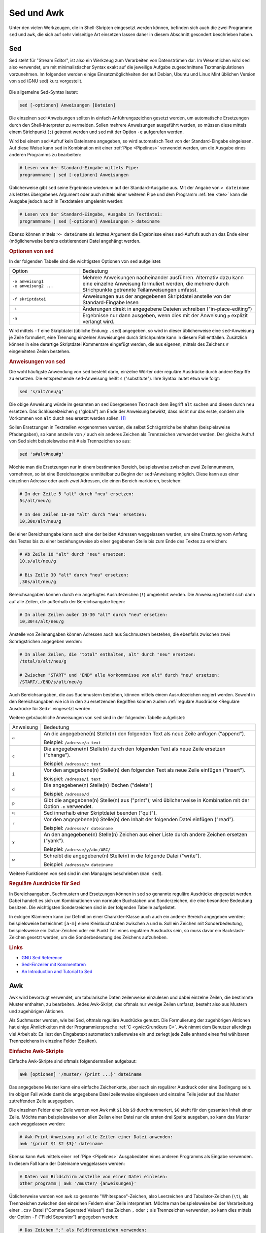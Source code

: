 
.. _Sed und Awk:

Sed und Awk
===========

Unter den vielen Werkzeugen, die in Shell-Skripten eingesetzt werden können,
befinden sich auch die zwei Programme ``sed`` und ``awk``, die sich auf sehr
vielseitige Art einsetzen lassen daher in diesem Abschnitt gesondert beschrieben
haben.

.. index:: sed
.. _Sed:

Sed
---

Sed steht für "Stream Editor", ist also ein Werkzeug zum Verarbeiten von
Datenströmen dar. Im Wesentlichen wird ``sed`` also verwendet, um mit
minimalistischer Syntax exakt auf die jeweilige Aufgabe zugeschnittene
Textmanipulationen vorzunehmen. Im folgenden werden einige Einsatzmöglichkeiten
der auf Debian, Ubuntu und Linux Mint üblichen Version von ``sed`` (GNU sed)
kurz vorgestellt.

.. figure:: sed.png
    :name: fig-sed
    :alt:  fig-sed
    :align: center
    :width: 15%

Die allgemeine Sed-Syntax lautet:

.. code-block:: bash

    sed [-optionen] Anweisungen [Dateien]

Die einzelnen ``sed``-Anweisungen sollten in einfach Anführungszeichen gesetzt
werden, um automatische Ersetzungen durch den Shell-Interpreter zu vermeiden.
Sollen mehrere Anweisungen ausgeführt werden, so müssen diese mittels einem
Strichpunkt (``;``) getrennt werden und ``sed`` mit der Option ``-e`` aufgerufen
werden. 

Wird bei einem ``sed``-Aufruf kein Dateiname angegeben, so wird automatisch Text
von der Standard-Eingabe eingelesen. Auf diese Weise kann ``sed`` in Kombination
mit einer :ref:`Pipe <Pipelines>` verwendet werden, um die Ausgabe eines anderen
Programms zu bearbeiten:

.. code-block:: bash

    # Lesen von der Standard-Eingabe mittels Pipe:
    programmname | sed [-optionen] Anweisungen

Üblicherweise gibt ``sed`` seine Ergebnisse wiederum auf der Standard-Ausgabe
aus. Mit der Angabe von ``> dateiname`` als letztes übergebenes Argument oder
auch mittels einer weiteren Pipe und dem Programm :ref:`tee <tee>` kann die
Ausgabe jedoch auch in Textdateien umgelenkt werden: 

.. code-block:: bash

    # Lesen von der Standard-Eingabe, Ausgabe in Textdatei:
    programmname | sed [-optionen] Anweisungen > dateiname

Ebenso können mittels ``>> dateiname`` als letztes Argument die Ergebnisse eines
``sed``-Aufrufs auch an das Ende einer (möglicherweise bereits existierenden)
Datei angehängt werden.


.. _Optionen von sed:

.. rubric:: Optionen von ``sed``

In der folgenden Tabelle sind die wichtigsten Optionen von ``sed`` aufgelistet:

.. list-table:: 
    :name: tab-sed-optionen
    :widths: 20 50 

    * - Option
      - Bedeutung
    * - | ``-e anweisung1``
        | ``-e anweisung2 ...``
      - Mehrere Anweisungen nacheinander ausführen. Alternativ dazu kann eine
        einzelne Anweisung formuliert werden, die mehrere durch Strichpunkte
        getrennte Teilanweisungen umfasst.
    * - ``-f skriptdatei``
      - Anweisungen aus der angegebenen Skriptdatei anstelle von der
        Standard-Eingabe lesen
    * - ``-i``
      - Änderungen direkt in angegebene Dateien schreiben ("in-place-editing")
    * - ``-n``
      - Ergebnisse nur dann ausgeben, wenn dies mit der Anweisung ``p`` explizit
        verlangt wird.

Wird mittels ``-f`` eine Skriptdatei (übliche Endung: ``.sed``) angegeben, so
wird in dieser üblicherweise eine ``sed``-Anweisung je Zeile formuliert, eine
Trennung einzelner Anweisungen durch Strichpunkte kann in diesem Fall entfallen.
Zusätzlich können in eine derartige Skriptdatei Kommentare eingefügt werden,
die aus eigenen, mittels des Zeichens ``#`` eingeleiteten Zeilen bestehen.


.. _Anweisungen von sed:

.. rubric:: Anweisungen von ``sed``

Die wohl häufigste Anwendung von ``sed`` besteht darin, einzelne Wörter oder
reguläre Ausdrücke durch andere Begriffe zu ersetzen. Die entsprechende
``sed``-Anweisung heißt ``s`` ("substitute"). Ihre Syntax lautet etwa wie
folgt:

.. code-block:: bash

    sed 's/alt/neu/g'

Die obige Anweisung würde im gesamten an ``sed`` übergebenen Text nach dem
Begriff ``alt`` suchen und diesen durch ``neu`` ersetzen. Das Schlüsselzeichen
``g`` ("global") am Ende der Anweisung bewirkt, dass nicht nur das erste,
sondern alle Vorkommen von ``alt`` durch ``neu`` ersetzt werden sollen. [#]_

Sollen Ersetzungen in Textstellen vorgenommen werden, die selbst Schrägstriche
beinhalten (beispielsweise Pfadangaben), so kann anstelle von ``/`` auch ein
anderes Zeichen als Trennzeichen verwendet werden. Der gleiche Aufruf von Sed
sieht beispielsweise mit ``#`` als Trennzeichen so aus:

.. code-block:: bash

    sed 's#alt#neu#g'

Möchte man die Ersetzungen nur in einem bestimmten Bereich, beispielsweise
zwischen zwei Zeilennummern, vornehmen, so ist eine Bereichsangabe unmittelbar
zu Beginn der ``sed``-Anweisung möglich. Diese kann aus einer einzelnen Adresse
oder auch zwei Adressen, die einen Bereich markieren, bestehen:

.. code-block:: bash

    # In der Zeile 5 "alt" durch "neu" ersetzen:
    5s/alt/neu/g

    # In den Zeilen 10-30 "alt" durch "neu" ersetzen:
    10,30s/alt/neu/g

Bei einer Bereichsangabe kann auch eine der beiden Adressen weggelassen werden,
um eine Ersetzung vom Anfang des Textes bis zu einer beziehungsweise ab einer
gegebenen Stelle bis zum Ende des Textes zu erreichen:

.. code-block:: bash

    # Ab Zeile 10 "alt" durch "neu" ersetzen:
    10,s/alt/neu/g

    # Bis Zeile 30 "alt" durch "neu" ersetzen:
    ,30s/alt/neu/g

Bereichsangaben können durch ein angefügtes Ausrufezeichen (``!``) umgekehrt
werden. Die Anweisung bezieht sich dann auf alle Zeilen, die außerhalb der
Bereichsangabe liegen:

.. code-block:: bash

    # In allen Zeilen außer 10-30 "alt" durch "neu" ersetzen:
    10,30!s/alt/neu/g

Anstelle von Zeilenangaben können Adressen auch aus Suchmustern bestehen, die
ebenfalls zwischen zwei Schrägstrichen angegeben werden:

.. code-block:: bash

    # In allen Zeilen, die "total" enthalten, alt" durch "neu" ersetzen:
    /total/s/alt/neu/g

    # Zwischen "START" und "END" alle Vorkommnisse von alt" durch "neu" ersetzen:
    /START/,/END/s/alt/neu/g

Auch Bereichsangaben, die aus Suchmustern bestehen, können mittels einem
Ausrufezeichen negiert werden. Sowohl in den Bereichsangaben wie ich in den zu
ersetzenden Begriffen können zudem :ref:`reguläre Ausdrücke <Reguläre
Ausdrücke für Sed>` eingesetzt werden.

Weitere gebräuchliche Anweisungen von ``sed`` sind in der folgenden Tabelle
aufgelistet:

.. list-table:: 
    :name: tab-sed-anweisungen
    :widths: 10 70 

    * - Anweisung
      - Bedeutung
    * - ``a``
      - An die angegebene(n) Stelle(n) den folgenden Text als neue Zeile anfügen
        ("append"). 
        
        Beispiel: ``/adresse/a text``
    * - ``c`` 
      - Die angegebene(n) Stelle(n) durch den folgenden Text als neue Zeile
        ersetzen ("change"). 
        
        Beispiel: ``/adresse/c text``
    * - ``i``
      - Vor den angegebene(n) Stelle(n) den folgenden Text als neue Zeile
        einfügen ("insert").

        Beispiel: ``/adresse/i text``
    * - ``d``
      - Die angegebene(n) Stelle(n) löschen ("delete")

        Beispiel: ``/adresse/d``
    * - ``p`` 
      - Gibt die angegebene(n) Stelle(n) aus ("print"); wird üblicherweise in
        Kombination mit der Option ``-n`` verwendet.
    * - ``q``
      - Sed innerhalb einer Skriptdatei beenden ("quit").
    * - ``r`` 
      - Vor den angegebene(n) Stelle(n) den Inhalt der folgenden Datei einfügen
        ("read").

        Beispiel: ``/adresse/r dateiname``
    * - ``y`` 
      - An den angegebene(n) Stelle(n) Zeichen aus einer Liste durch andere
        Zeichen ersetzen ("yank").

        Beispiel: ``/adresse/y/abc/ABC/``
    * - ``w`` 
      - Schreibt die angegebene(n) Stelle(n) in die folgende Datei ("write"). 

        Beispiel: ``/adresse/w dateiname``

Weitere Funktionen von ``sed`` sind in den Manpages beschrieben (``man sed``).


.. _Reguläre Ausdrücke für Sed:

.. rubric:: Reguläre Ausdrücke für Sed

In Bereichsangaben, Suchmustern und Ersetzungen können in ``sed`` so genannte
reguläre Ausdrücke eingesetzt werden. Dabei handelt es sich um Kombinationen von
normalen Buchstaben und Sonderzeichen, die eine besondere Bedeutung besitzen.
Die wichtigsten Sonderzeichen sind in der folgenden Tabelle aufgelistet.

.. only:: html

    .. list-table:: 
        :name: tab-sed-sonderzeichen
        :widths: 10 50 

        * - Sonderzeichen
          - Bedeutung
        * - ``^`` 
          - Zeilenanfang
        * - ``$`` 
          - Zeilenende 
        * - ``.``
          - ein beliebiges Zeichen (außer dem Newline-Zeichen ``\n``)
        * - ``[A-Z]`` 
          - ein Großbuchstabe 
        * - ``[a-z]`` 
          - ein Kleinbuchstabe
        * - ``[0-9]`` 
          - eine Ziffer
        * - ``[abc123]`` 
          - ein Zeichen aus der angegebenen Menge an Buchstaben oder Ziffern
        * - ``[^abc123]`` 
          - ein beliebiges Zeichen außer der angegebenen Menge an Buchstaben oder
            Ziffern
        * - ``\( \)``
          - Gruppierung der zwischen den Klammern angegebenen Zeichen zu einem
            einzigen Ausdruck.
            
            Die Textstellen, auf welche die einzelnen Gruppierungen zutreffen,
            können bei Ersetzungen mittels ``\1``, ``\2``,
            ``\3`` usw. wieder eingesetzt werden.
        * - ``\{m,n\}``
          - mindestens  :math:`m` und höchstens :math:`n` Wiederholungen des
            vorhergehenden Zeichens oder der vorangehenden Gruppierung.

            Mit ``\{m\}`` kann die Anzahl auf genau :math:`m`, mit ``\{m,\}``
            auf mindestens :math:`m` festgelegt werden.
        * - ``*``
          - keine, eine oder beliebig viele Wiederholungen des vorhergehenden
            Zeichens oder der vorangehenden Gruppierung
        * - ``\< \>`` 
          - Wortanfang und Wortende
        * - ``&``
          - Bei Ersetzungen entspricht ``&`` der gesamten Textstelle, auf welche das
            angegebene Suchmuster zugetrifft.

.. raw:: latex

    \label{tab-sed-sonderzeichen}
    \vspace*{1cm}
    {\centering 
    \begin{tabulary}{\linewidth}{|p{5cm}|p{10cm}|} \hline
    Sonderzeichen & Bedeutung \\ \hline
    \code{\textasciicircum{}} & Zeilenanfang \\ \hline
    \code{\$} & Zeilenende \\ \hline
    \code{.} & ein beliebiges Zeichen (außer dem Newline-Zeichen \code{\textbackslash{}n}) \\ \hline
    \code{{[}abc123{]}} & ein Zeichen aus der angegebenen Menge an Buchstaben oder Zahlen \\ \hline
    \code{{[}\textasciicircum{}abc123{]}} & ein beliebiges Zeichen außer der angegebenen Menge an Buchstaben oder Zahlen \\ \hline
    \code{\textbackslash{}( \textbackslash{})} & Gruppierung der zwischen den
    Klammern angegebenen Zeichen zu einem einzigen Ausdruck. Die Textstellen,
    auf welche die einzelnen Gruppierungen zutreffen, können bei Ersetzungen mittels \code{\textbackslash{}1},
    \code{\textbackslash{}2}, \code{\textbackslash{}3} usw. wieder eingesetzt werden. \\ \hline
    \code{\textbackslash{}\{m,n\textbackslash{}\}} & mindestens  \(m\) und höchstens \(n\) Wiederholungen des
    vorhergehenden Zeichens oder der vorangehenden Gruppierung. Mit
    \code{\textbackslash{}\{m\textbackslash{}\}} kann die Anzahl auf genau \(m\), mit
    \code{\textbackslash{}\{m,\}} auf mindestens \(m\) festgelegt werden. \\ \hline
    \code{*} & keine, eine oder beliebig viele Wiederholungen des vorhergehenden
    Zeichens oder der vorangehenden Gruppierung \\ \hline
    \code{\textbackslash{}\textless{} \textbackslash{}\textgreater{}} & Wortanfang und Wortende \\ \hline
    \code{\&} & Bei Ersetzungen entspricht \code{\&} der gesamten Textstelle, auf welche das angegebene Suchmuster zugetrifft. \\
    \hline
    \end{tabulary} 
    } 

In eckigen Klammern kann zur Definition einer Charakter-Klasse auch auch ein
anderer Bereich angegeben werden; beispielsweise bezeichnet ``[a-m]`` einen
Kleinbuchstaben zwischen ``a`` und ``m``. Soll ein Zeichen mit Sonderbedeutung,
beispielsweise ein Dollar-Zeichen oder ein Punkt Teil eines regulären Ausdrucks
sein, so muss davor ein Backslash-Zeichen gesetzt werden, um die Sonderbedeutung
des Zeichens aufzuheben.

..  \code{\$} & Zeilenende  \\
..  \code{.} & ein beliebiges Zeichen (außer dem Newline-Zeichen \code{\textbackslash{}n}) \\
..  \code{{[}abc123{]}} &  ein Zeichen aus der angegebenen Menge an Buchstaben oder Zahlen \\
..  * - ``[^abc123]`` 
..  - ein beliebiges Zeichen außer der angegebenen Menge an Buchstaben oder
..  Zahlen
..  * - ``\( \)``
..  - Gruppierung der zwischen den Klammern angegebenen Zeichen zu einem
..  einzigen Ausdruck.

..  Die Textstellen, auf welche die einzelnen Gruppierungen zutreffen,
..  können bei Ersetzungen mittels ``\1``, ``\2``,
..  ``\3`` usw. wieder eingesetzt werden.
..  * - ``\{m,n\}``
..  - mindestens  :math:`m` und höchstens :math:`n` Wiederholungen des
..  vorhergehenden Zeichens oder der vorangehenden Gruppierung.

..  Mit ``\{m\}`` kann die Anzahl auf :math:`m`, mit ``\{m,}`` auf
..  mindestens :math:`m` festgelegt werden.
..  * - ``*``
..  - keine, eine oder beliebig viele Wiederholungen des vorhergehenden
..  Zeichens oder der vorangehenden Gruppierung
..  * - ``\< \>`` 
..  - Wortanfang und Wortende
..  * - ``&``
..  - Bei Ersetzungen entspricht ``&`` der gesamten Textstelle, auf welche das
..  angegebene Suchmuster zugetrifft.


.. PatternSpace und Holdspace
.. Multiline

.. rubric:: Links

* `GNU Sed Reference <https://www.gnu.org/software/sed/manual/sed.html>`_
* `Sed-Einzeiler mit Kommentaren <http://sed.sourceforge.net/sed1line_de.html>`_
* `An Introduction and Tutorial to Sed <http://www.grymoire.com/Unix/Sed.html>`_

.. index:: awk
.. _Awk:

Awk
---

Awk wird bevorzugt verwendet, um tabularische Daten zeilenweise einzulesen und
dabei einzelne Zeilen, die bestimmte Muster enthalten, zu bearbeiten. Jedes
Awk-Skript, das oftmals nur wenige Zeilen umfasst, besteht also aus Mustern und
zugehörigen Aktionen.

Als Suchmuster werden, wie bei Sed, oftmals reguläre Ausdrücke genutzt. Die
Formulierung der zugehörigen Aktionen hat einige Ähnlichkeiten mit der
Programmiersprache :ref:`C <gwic:Grundkurs C>`. Awk nimmt dem Benutzer
allerdings viel Arbeit ab: Es liest den Eingabetext automatisch zeilenweise ein
und zerlegt jede Zeile anhand eines frei wählbaren Trennzeichens in einzelne
Felder (Spalten).

.. _Einfache Awk-Skripte:

.. rubric:: Einfache Awk-Skripte

Einfache Awk-Skripte sind oftmals folgendermaßen aufgebaut:

.. code-block:: bash

    awk [optionen] '/muster/ {print ...}' dateiname

Das angegebene Muster kann eine einfache Zeichenkette, aber auch ein regulärer
Ausdruck oder eine Bedingung sein. Im obigen Fall würde damit die angegebene
Datei zeilenweise eingelesen und einzelne Teile jeder auf das Muster
zutreffenden Zeile ausgegeben.

Die einzelnen Felder einer Zeile werden von Awk mit ``$1`` bis ``$9``
durchnummeriert, ``$0`` steht für den gesamten Inhalt einer Zeile. Möchte man
beispielsweise von allen Zeilen einer Datei nur die ersten drei Spalte ausgeben,
so kann das Muster auch weggelassen werden:

.. code-block:: bash

    # Awk-Print-Anweisung auf alle Zeilen einer Datei anwenden:
    awk '{print $1 $2 $3}' dateiname
    
Ebenso kann Awk mittels einer :ref:`Pipe <Pipelines>` Ausgabedaten eines anderen
Programms als Eingabe verwenden. In diesem Fall kann der Dateiname weggelassen
werden:

.. code-block:: bash

   # Daten vom Bildschirm anstelle von einer Datei einlesen:
   other_programm | awk '/muster/ {anweisungen}' 

Üblicherweise werden von ``awk`` so genannte "Whitespace"-Zeichen, also
Leerzeichen und Tabulator-Zeichen (``\t``), als Trennzeichen zwischen den
einzelnen Feldern einer Zeile interpretiert. Möchte man beispielsweise bei der
Verarbeitung einer ``.csv``-Datei ("Comma Seperated Values") das Zeichen ``,``
oder ``;`` als Trennzeichen verwenden, so kann dies mittels der Option ``-F``
("Field Seperator") angegeben werden:

.. code-block:: bash

    # Das Zeichen ";" als Feldtrennzeichen verwenden:
    awk -F ";" '/muster/ {anweisungen}' dateiname

In einem Awk-Skript können auch mehrere Muster-Anweisungs-Paare in folgender
Form angegeben werden:

.. code-block:: bash

    # Mehrere Muster-Anweisungspaare angeben:
    awk [optionen] '/muster1/ {anweisung1} /muster2/ {anweisung2} ...' dateiname

In einer Shellskript-Datei können die einzelnen Anweisungen zur besseren
Lesbarkeit auch untereinander geschrieben werden:

.. code-block:: bash

    # Mehrere Muster-Anweisungspaare, andere Form:
    awk [optionen] '/muster1/ {anweisung1} 
                    /muster2/ {anweisung2} 
                    ... ' dateiname

In diesem Fall wird bei jeder eingelesenen Zeile zunächst das erste Muster
geprüft und gegebenenfalls der zugehörige Anweisungsblock ausgeführt. Wenn das
erste Muster nicht zutrifft, wird geprüft, ob das zweite Muster zutrifft, usw.
Sobald ein Muster zutrifft, werden also die entsprechenden Anweisungen
ausgeführt, und Awk fährt mit dem Einlesen der nächsten Zeile fort. Die
einzelnen Muster-Anweisungs-Paare werden somit als einander ausschließende
Entweder-Oder-Abfragen interpretiert. Das vorrangige Suchmuster muss also an
erster Stelle stehen, da es sonst gegebenenfalls nicht ausgeführt wird.

Soll ein Anweisungsblock ausgeführt werden, wenn wahlweise das eine und/oder ein
anderes Muster auftritt, so können diese in folgender Form angeben werden:

.. code-block:: bash

    # Ausführung, wenn muster1 oder muster2 oder beide zutreffen:
    awk [optionen] '/muster1/ || /muster2/ {anweisungen}' dateiname

Das Zeichen ``||`` entspricht somit, ebenso wie in der Programmiersprache C,
einem logischen ``ODER``. Soll ein Anweisungsblock hingegen nur dann ausgeführt
werden, wenn sowohl das eine als auch das andere Muster auftritt, so kann
folgende Syntax verwendet werden:

.. code-block:: bash

    # Ausführung nur, wenn sowohl muster1 und muster2 zutreffen:
    awk [optionen] '/muster1/ && /muster2/ {anweisungen}' dateiname

Das Zeichen ``&&`` entspricht, ebenso wie in C, einem logischen ``UND``. Mittels
``||`` beziehungsweise ``&&`` können auch mehr als zwei (Teil-)Muster kombiniert
werden; bei Bedarf können runde Klammern gesetzt werden, um die gewünschte
Kombination der Ausdrücke zu erreichen (siehe :ref:`Aussagenlogik
<gwm:Verknüpfungen von Aussagen>`).

.. rubric:: BEGIN- und END-Anweisungen

In Awk kann man je einen Anweisungsblock einmalig zu Beginn beziehungsweise
einmalig am Ende eines Skripts ausführen. ``BEGIN``-Anweisungen können
beispielsweise dazu genutzt werden, um Header-Zeilen in eine Ausgabe-Datei zu
schreiben, bevor die eigentlichen Daten verarbeitet werden. 

.. code-block:: bash

   awk 'BEGIN {anweisungen} /muster/ {anweisungen}' dateiname

Entsprechend können mittels einer ``END``-Anweisung zusätzliche Informationen
am Ende der Datenverarbeitung ausgegeben werden:

.. code-block:: bash

   awk '/muster/ {anweisungen} END {anweisungen}' dateiname

``END``-Anweisungen sind insbesondere praktisch, wenn mehrere Werte summiert
werden und das Ergebnis am Ende ausgegeben werden soll. Dies ist, wie im
nächsten Abschnitt beschrieben, durch die Verwendung von Variablen möglich.


.. _Variablen und arithmetische Operationen:

.. rubric:: Variablen und arithmetische Operationen

In Awk lassen sich auf sehr einfache Weise einzelne Werte in Variablen
speichern. Dazu wird folgende Syntax verwendet::

    varname=wert

Die Definition einer Variablen kann an jeder beliebigen Stelle innerhalb eines
Awk-Skripts erfolgen. Mittels ``print varname`` kann der gespeicherte Wert
wieder ausgegeben werden. Die Variablen ``$0`` für den Inhalt der aktuellen
Zeile sowie die Variablen ``$1`` bis ``$9`` für die einzelnen Felder der
aktuellen Zeile sind bereits vordefiniert.

In Awk werden alle Variablen als Zeichenketten interpretiert. Dennoch können
einfache arithmetische Operationen auf Variablen angewendet werden;
beispielsweise kann mit ``awk '{prod=$1*$2 ; print $1 $2 prod}'`` eine
zweispaltige Datentabelle um eine dritte Spalte ergänzt werden, deren Werte in
jeder Zeile dem Produkt der ersten beiden Spalten entspricht. [#]_

Einer Variablen kann nicht nur mittels des üblichen Zuweisungsoperators ``=``,
sondern auch beispielsweise mittels ``+=`` ein Wert zugewiesen werden. Hierbei
wird der bisherige Wert der Variablen um den auf der rechten Seite stehenden
Ausdruck erhöht. Da jede neu definierte Variable in Awk zunächst den Wert Null
hat, können auf diese Weise beispielsweise alle in einer Spalte stehenden
Zahlenwerte aufaddiert werden. Das Ergebnis kann dann mittels eines
``END``-Blocks ausgegeben werden:

.. code-block:: bash

    # Dateigrößen des aktuellen Verzeichnisses ausgeben:
    # (Die 5. Spalte von `ls -l` gibt die Dateigröße an)
    ls -l | awk '{print $5}' 

    # Alle Werte zur Gesamtgröße aufsummieren:
    ls -l | awk '{sum += $5} END {print "Gesamt:\t" sum}' 

.. _Reguläre Ausdrücke für Awk:

.. rubric:: Reguläre Ausdrücke für Awk

In den angegebenen Mustern können auch in Awk reguläre Ausdrücke eingesetzt
werden; damit sind Kombinationen von normalen Buchstaben und Sonderzeichen
gemeint, wobei letztere die eine besondere Bedeutung besitzen. Die wichtigsten
Sonderzeichen sind in der folgenden Tabelle aufgelistet.

.. list-table:: 
    :name: tab-awk-sonderzeichen
    :widths: 10 50 

    * - Sonderzeichen
      - Bedeutung
    * - ``^`` 
      - Zeilenanfang
    * - ``$`` 
      - Zeilenende 
    * - ``.``
      - ein beliebiges Zeichen
    * - ``[A-Z]`` 
      - ein Großbuchstabe
    * - ``[a-z]`` 
      - ein Kleinbuchstabe
    * - ``[0-9]`` 
      - eine Ziffer
    * - ``[abc123]`` 
      - ein Zeichen aus der angegebenen Menge an Buchstaben oder Ziffern. 
    * - ``[^abc123]`` 
      - ein beliebiges Zeichen außer der angegebenen Menge an Buchstaben oder
        Ziffern
    * - ``( )``
      - Gruppierung der zwischen den Klammern angegebenen Zeichen zu einem
        einzigen Ausdruck.
    * - ``|``
      - entweder der vor unmittelbar vor oder unmittelbar nach ``|`` stehende
        Audruck (oder die entsprechende Gruppierung)
    * - ``+``
      - eine oder beliebig viele Wiederholungen des vorhergehenden
        Zeichens oder der vorangehenden Gruppierung
    * - ``*``
      - keine, eine oder beliebig viele Wiederholungen des vorhergehenden
        Zeichens oder der vorangehenden Gruppierung
    * - ``?``
      - kein oder genau ein Vorkommen des vorhergehenden Zeichens oder der
        vorangehenden Gruppierung
    * - ``{m,n}``
      - mindestens :math:`m` und höchstens :math:`n` Wiederholungen des
        vorhergehenden Zeichens oder der vorangehenden Gruppierung.
        Mit ``{m}`` kann die Anzahl auf genau :math:`m`, mit ``{m,}`` auf
        mindestens :math:`m` festgelegt werden.


Im Gegensatz zu den :ref:`regulären Ausdrücken für Sed <Reguläre Ausdrücke für
Sed>` haben runde und geschweifte Klammern standardmäßig die oben angegebene
Sonderbedeutung; soll das jeweilige Zeichen an sich Teil eines regulären
Ausdrucks sein, so muss davor ein Backslash-Zeichen gesetzt werden.

.. rubric:: Bedingungen als Muster

Nicht nur reguläre Ausdrücke, sondern auch Bedingungen können als Muster zur
Auswahl der zu bearbeitenden Zeilen genutzt werden. Sollen beispielsweise alle
Zeilen einer Tabelle ausgegeben werden, deren Wert in der dritten Spalte
:math:`\ge 50` ist, so könnte man folgendes schreiben:

.. code-block:: bash

    # Print-Anweisung unter einer bestimmten Bedingung ausführen:
    awk '$3 >= 50 {print $0}' dateiname

Für Werte-Vergleiche können folgende Operatoren genutzt werden:

.. list-table:: 
    :name: tab-vergleichssoperatoren
    :widths: 20 50 

    * - Operator
      - Beschreibung
    * - ``==``
      - Test auf Wertgleichheit 
    * - ``!=``
      - Test auf Ungleichheit
    * - ``<``
      - Test, ob kleiner
    * - ``<=``
      - Test, ob kleiner oder gleich
    * - ``=>``
      - Test, ob größer oder gleich
    * - ``>``
      - Test, ob größer

Auch bei Werte-Vergleichen können mehrere Bedingungen mittels ``&&`` als
``UND``-Verknüpfung beziehungsweise ``||`` als ``ODER``-Verknüpfung zu einer
Gesamt-Bedingung kombiniert werden; ebenso sind Kombinationen von
Werte-Vergleichen und normalen Suchmustern oder regulären Ausdrücken möglich.
Zur Gruppierung einzelner Teilbedingungen können wiederum runde Klammern gesetzt
werden. 

Der Istgleich-Operator ``==`` kann zudem verwendet werden, um eine Spalte mit
einer Zeichenkette zu vergleichen, beispielsweise ``$1 == "Hallo"``.

.. Bedingungen mittels ``if (condition)``, um auch Werte von Variablen prüfen
.. zu können.

.. xpdf:
.. Warning: Cannot convert string
.. "-*-courier-medium-r-normal--12-*-*-*-*-*-iso8859-1" to type FontStruct
.. 

.. ls -l | awk '/4,0K/ || /Mai/ {printf("%-20s\t %10i\n", $9, $5)}'

.. Formattierte Ausgabe     Dougherty 214

.. Ein weiterer Vorteil von Awk ist, dass auf einfache Weise
.. Variablen angelegt werden können. Mit diesen können dann beispielsweise einfache
.. arithmetische Operationen ausgeführt und die Ergebnisse ausgegeben werden.

.. Im folgenden werden einige Einsatzmöglichkeiten der auf
.. Debian, Ubuntu und Linux Mint üblichen Version von ``awk`` (GNU awk) kurz
.. vorgestellt.


..  Die allgemeine Awk-Syntax lautet:

..  .. code-block:: bash

    ..  awk [-optionen] Anweisungen [Datei]

..  Die einzelnen ``awk``-Anweisungen sollten in einfach Anführungszeichen gesetzt
..  werden, um automatische Ersetzungen durch den Shell-Interpreter zu vermeiden.
..  Sollen mehrere Anweisungen ausgeführt werden, so müssen diese in geschweifte
..  Klammern gesetzt und einem Strichpunkt (``;``) getrennt werden. Diese Variante
..  wird für kurze Awk-Skripte verwendet, die nur eine oder zwei Zeilen Code
..  umfassen. Längere Awk-Skripte werden üblicherweise in Dateien mit der Endung
..  ``.awk`` geschrieben und mittels der Option ``-f`` ohne weitere Anweisungen
..  aufgerufen.

..  Wird bei einem ``awk``-Aufruf kein Dateiname angegeben, so wird automatisch Text
..  von der Standard-Eingabe eingelesen. Auf diese Weise kann ``awk`` in Kombination
..  mit einer :ref:`Pipe <Pipelines>` verwendet werden, um die Ausgabe eines anderen
..  Programms zu bearbeiten:

..  .. code-block:: bash

    ..  # Lesen von der Standard-Eingabe mittels Pipe:
    ..  programmname | awk [-optionen] Anweisungen

..  Üblicherweise gibt ``awk`` seine Ergebnisse wiederum auf der Standard-Ausgabe
..  aus. Mit der Angabe von ``> dateiname`` als letztes übergebenes Argument oder
..  auch mittels einer weiteren Pipe und dem Programm :ref:`tee <tee>` kann die
..  Ausgabe jedoch auch in Textdateien umgelenkt werden: 

..  .. code-block:: bash

    ..  # Lesen von der Standard-Eingabe, Ausgabe in Textdatei:
    ..  programmname | awk [-optionen] Anweisungen > dateiname


..  .. _Optionen von awk:

..  .. rubric:: Optionen von ``awk``

..  In der folgenden Tabelle sind die wichtigsten Optionen von ``awk`` aufgelistet:

..  .. list-table:: 
    ..  :name: tab-sed-optionen
    ..  :widths: 20 50 

    ..  * - Option
      ..  - Bedeutung
    ..  * - ``-f skriptdatei``
      ..  - Anweisungen aus der angegebenen Skriptdatei anstelle von der
        ..  Standard-Eingabe lesen
    ..  * - ``-F symbol``
      ..  - Das angegebene Symbol als Feldtrenn-Zeichen verwenden 
        ..  (Standard: Leerzeichen)
    ..  * - ``-v varname=wert``
      ..  - Eine Variable mit einem bestimmten Wert definieren

..  Zusätzlich kann mittels der Option ``-p dateiname.awk`` eine anschließend
..  angegebene ``.awk``-Skriptdatei in einer ordentlich formatierten Form als
..  ``dateiname.awk`` ausgegeben werden.

..  In Skriptdateien können zusätzlich Kommentare eingefügt werden, die aus eigenen,
..  mittels des Zeichens ``#`` eingeleiteten Zeilen bestehen und die Lesbarkeit des
..  Skripts verbessern.


..  .. _Vordefinierte Variablen:

..  .. rubric:: Vordefinierte Variablen

..  Awk verfügt als Skriptsprache über einige automatisch definierte Variablen; die
..  wichtigsten sind in der folgenden Tabelle aufgelistet.

..  .. list-table:: 
    ..  :name: tab-awk-variablen
    ..  :widths: 20 50 

    ..  * - Variablenname
      ..  - Beschreibung
    ..  * - ``ARGC``
      ..  - Anzahl der Befehlszeilenparameter 
    ..  * - ``ARGV``
      ..  - Array der Befehlszeilenparameter. Die Indizes laufen von 0 bis ARGC-1.
        ..  Durch ändern von ARGV kann man vom Script aus weitere Dateien öffnen. 
    ..  * - ``CONVFMT``
      ..  - Das voreingestellte Format für Zahlen. Standardwert ist "%.6g". 
    ..  * - ``ENVIRON``
      ..  - Stellt die Umgebungsvariablen als assoziatives Array zur Verfügung. Z.B.
        ..  liefert ENVIRON["HOME"] unser Homerverzeichnis. 
    ..  * - ``ERRNO``
      ..  - Text zum letzten aufgetretenen Fehler bei einer Dateioperation 
    ..  * - ``FIELDWIDTHS``
      ..  - Wenn man diese Variable mit einer durch Leerzeichen getrennten Liste von
        ..  Zahlen füllt, so werden die Felder nicht durch die in FS angegebenen
        ..  Trennzeichen, sondern an den entsprechenden festen Positionen getrennt.
        ..  Ich verwende das oft, um vom Host per FTP übertragene Dateien in Felder
        ..  zu zerlegen und weiterzuverarbeiten. 
    ..  * - ``FNR``
      ..  - Die Nummer des aktuellen Eingabesatzes. Ein awk '{print FNR, $0}'
        ..  liefert ein Listing mit Zeilennummern. 
    ..  * - ``IGNORECASE``
      ..  - Hat diese Variable einen von Null verschiedenen Wert, so werden alle
        ..  Stringvergleiche, das Trennen der Eingabe mit FS bzw. RS und die
        ..  Auswertung regulärer Ausdrücke unabhängig von Groß- bzw. Kleinschreibung
        ..  vorgenommen. 
    ..  * - ``NF``
      ..  - Liefert die Anzahl Felder im aktuellen Eingabesatz. 
    ..  * - ``OFMT``
      ..  - Das Standard-Ausgabeformat für Zahlen. Voreingestellt ist "%.6g" 
    ..  * - ``OFS``
      ..  - Das Feldtrennzeichen für die Ausgabe. Voreingestellt ist ein
        ..  Leerzeichen. 
    ..  * - ``ORS``
      ..  - Das Satztrennzeichen für die Ausgabe. Voreingestellt ist LF. Braucht man
        ..  Zeilenenden im DOS-Format (CR+LF), kann man das (unter anderem) mit dem
        ..  awk erledigen: awk -v 'ORS=\r\n' '{print $0}' 

..  * - Sonderzeichen
..    - Bedeutung



..  Kennt (nur) 2 Datentypen (und Arrays davon):

..  * Gleitkommazahl: double, emuliert Integer (maximal 16 Stellen).
..  * Zeichenkette: dynamisch, beliebig lang.

..  Bietet mehrdimensionale, dynamische, assoziative Arrays
.. Die Verarbeitung von Zeichenketten ist einfach + sicher (keine
.. Speicherplatzreservierung oder -freigabe notwendig).

..  * AWKPATH legt Suchpfad fest (analog ``PATH``, d.h. eine Liste von durch ``:``
  ..  getrennten Verzeichnissen), in denen nach den per Option ``-f`` angegebenen
  ..  Awk-Dateien gesucht wird wenn sie nicht im aktuellen Verzeichnis gefunden
  ..  werden.

..  Zeichenkonstanten wie in C ('x') sind nicht verfügbar, sie sind allerdings durch
..  einbuchstabige Zeichenketten ("x") ersetzbar.

.. rubric:: Links

* `Awk Tutorial (PDF) <https://www.ostc.de/awk.pdf>`_
* `Einführung in Awk 1 <http://www.linux-schule.com/trans_html/007Awk/index.html>`_
* `Einführung in Awk 2 (PDF) <https://www.bg.bib.de/portale/bes/Scripting/AWK/awk.pdf>`_
* `Awk Wikibook <https://de.wikibooks.org/wiki/Awk>`_


..  https://www-user.tu-chemnitz.de/~hot/unix_linux_werkzeugkasten/awk.html
..  http://www.64-bit.de/dokumentationen/progr-software/a/005/awk.html

.. raw:: html

    <hr />

.. only:: html

    .. rubric:: Anmerkungen:

.. [#] Anstelle von ``g`` kann auch eine beliebige Zahl ``n`` angegeben werden,
    um nur das :math:`n`-te Vorkommen des angegebenen Begriffs zu ersetzen. 

    Neben dem Schlüsselzeichen ``g`` gibt es nur noch ein weiteres
    Schlüsselzeichen für die Substitutions-Anweisung, und zwar ``p``. Dieses
    wird nur in Verbindung mit der Option ``-n`` verwendet, die eine Ausgabe der
    ``sed``-Ergebnisse grundsätzlich unterdrückt. Das Schlüsselzeichen ``p``
    ("print") am Ende einer ``sed``-Anweisung bewirkt, dass das Ergebnis dieser
    Anweisung dennoch ausgegeben wird.

.. [#] Möchte man die einzelnen Spalten bei der Ausgabe durch Tabulator-Zeichen
    ``"\t"`` getrennt haben, so ist dies mittels ``awk '{prod=$1*$2 ; print $1
    "\t" $2 "\t" prod}'`` möglich.

